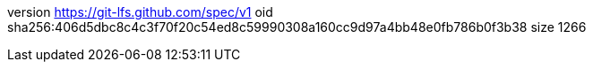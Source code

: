 version https://git-lfs.github.com/spec/v1
oid sha256:406d5dbc8c4c3f70f20c54ed8c59990308a160cc9d97a4bb48e0fb786b0f3b38
size 1266
